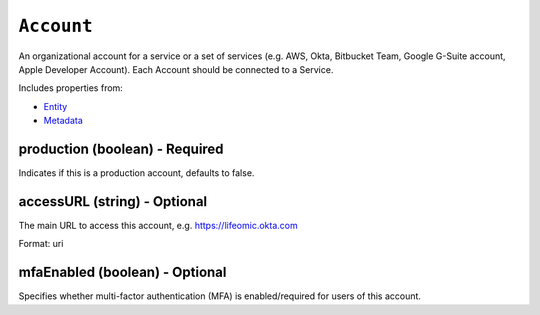 ``Account``
===========

An organizational account for a service or a set of services (e.g. AWS, Okta, Bitbucket Team, Google G-Suite account, Apple Developer Account). Each Account should be connected to a Service.

Includes properties from:

* `Entity <Entity.html>`_
* `Metadata <Metadata.html>`_

production (boolean) - Required
-------------------------------

Indicates if this is a production account, defaults to false.

accessURL (string) - Optional
-----------------------------

The main URL to access this account, e.g. https://lifeomic.okta.com

Format: uri

mfaEnabled (boolean) - Optional
-------------------------------

Specifies whether multi-factor authentication (MFA) is enabled/required for users of this account.